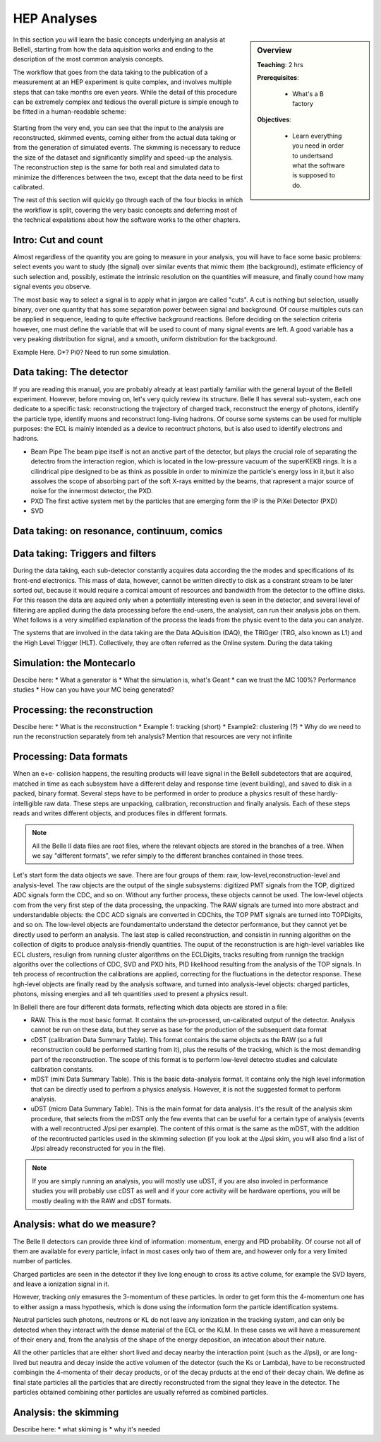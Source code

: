.. _onlinebook_hep_analyses:

HEP Analyses
============

.. sidebar:: Overview
    :class: overview

    **Teaching**: 2 hrs

    **Prerequisites**: 
    	
    	* What's a B factory
    **Objectives**:

        * Learn everything you need in order to undertsand
          what the software is supposed to do.

In this section you will learn the basic concepts underlying an analysis at BelleII, starting from how the data aquisition works and ending to the description of the most common analysis concepts.

The workflow that goes from the data taking to the publication of a measurement at an HEP experiment is quite complex, and involves multiple steps that can take months ore even years. 
While the detail of this procedure can be extremely complex and tedious the overall picture is simple enough to be fitted in a human-readable scheme:

.. figure:: grand_scheme_of_hep.png
  :width: 40em
  :align: center

Starting from the very end, you can see that the input to the analysis are reconstructed, skimmed events, coming either from the actual data taking or from the generation of simulated events. The skmming is necessary to reduce the size of the dataset and significantly simplify and speed-up the analysis.  The reconstruction step is the same for both real and simulated data to minimize the differences between the two, except that the data need to be first calibrated.

The rest of this section will quickly go through each of the four blocks in which the workflow is split, covering the very basic concepts and deferring most of the technical expalations about how the software works to the other chapters.




Intro: Cut and count
--------------------

Almost regardless of the quantity you are going to measure in your analysis, you will have to face some basic problems: select events you want to study (the signal) over similar events that mimic them (the background), estimate efficiency of such  selection and, possibly, estimate the intrinsic resolution on the quantities will measure, and finally cound how many signal events you observe.

The most basic way to select a signal is to apply what in jargon are called "cuts". A cut is nothing but selection, usually binary, over one quantity that has some separation power between signal and background. Of course multiples cuts can be applied in sequence, leading to quite effective background reactions. 
Before deciding on the selection criteria however, one must define the variable that will be used to count of many signal events are left. A good variable has a very peaking distribution for signal, and a smooth, uniform distribution for the background.

Example Here. D*? Pi0? Need to run some simulation.




Data taking: The detector
-------------------------

If you are reading this manual, you are probably already at least partially familiar with the general layout of the BelleII experiment. However, before moving on, let's very quicly review its structure.
Belle II has several sub-system, each one dedicate to a specific task: reconstructiong the trajectory of charged track, reconstruct the energy of photons, identify the particle type, identify muons and reconstruct long-living hadrons. Of course some systems can be used for multiple purposes: the ECL is mainly intended as a device to recontruct photons, but is also used to identify electrons and hadrons.

* Beam Pipe
  The beam pipe itself is not an anctive part of the detector, but plays the crucial role of separating the detectro from the interaction region, which is located in the low-pressure vacuum of the superKEKB rings. It is a cilindrical pipe designed to be as think as possible in order to minimize the particle's energy loss in it,but it also assolves the scope of absorbing part of the soft X-rays emitted by the beams, that rapresent a major source of noise for the innermost detector, the PXD. 

* PXD
  The first active system met by the particles that are emerging form the IP is the PiXel Detector (PXD)

* SVD






Data taking: on resonance, continuum, comics
--------------------------------------------





Data taking: Triggers and filters
---------------------------------
 
During the data taking, each sub-detector constantly acquires data according the the modes and specifications of its front-end electronics. This mass of data, however, cannot be written directly to disk as a constrant stream to be later sorted out, because it would require a comical amount of resources and bandwidth from the detector to the offline disks.  
For this reason the data are aquired only when a potentially interesting even is seen in the detector, and several level of filtering are applied during the data processing before the end-users, the analysist, can run their analysis jobs on them. Whet follows is a very simplified explanation of the process the leads from the physic event to the data you can analyze.
 
The systems that are involved in the data taking are the Data AQuisition (DAQ), the TRiGger (TRG, also known as L1) and the High Level Trigger (HLT). Collectively, they are often referred as the Online system.
During the data taking


Simulation: the Montecarlo
--------------------------

Descibe here:
* What a generator is
* What the simulation is, what's Geant
* can we trust the MC 100%? Performance studies
* How can you have your MC being generated?



Processing: the reconstruction
------------------------------

Descibe here:
* What is the reconstruction
* Example 1: tracking (short)
* Example2: clustering (?)
* Why do we need to run the reconstruction separately from teh analysis? Mention that resources are very not infinite





Processing: Data formats
------------------------

When an e+e- collision happens, the resulting products will leave signal in the BelleII subdetectors that are acquired, matched in time as each subsystem have a different delay and response time (event building), and saved to disk in a packed, binary format. Several steps have to be performed in order to produce a physics result of these hardly-intelligible raw data. These steps are unpacking, calibration, reconstruction and finally analysis. Each of these steps reads and writes different objects, and produces files in different formats. 

.. note::
   All the Belle II data files are root files, where the relevant objects are stored in the branches of a tree. When we say "different formats", we refer simply to the different branches contained in those trees.

Let's start form the data objects we save. There are four groups of them: raw, low-level,reconstruction-level and analysis-level. The raw objects are the output of the single subsystems: digitized  PMT signals from the TOP, digitized ADC signals form the CDC, and so on. Without any further process, these objects cannot be used. The low-level objects com from the very first step of the data processing, the unpacking. The RAW signals are turned into more abstract and understandable objects: the CDC ACD signals are converted in CDChits, the TOP PMT signals are turned into TOPDigits, and so on.  The low-level objects are foundamentalto understand the detector performance, but they cannot yet be directly used to perform an analysis. The last step is called reconstruction, and consistin in running algorithm on the collection of digits to produce analysis-friendly quantities. The ouput of the reconstruction is are high-level variables like ECL clusters, resulign from running cluster algorithms on the ECLDigits,  tracks resulting from runnign the trackign algoriths over the collections of CDC, SVD and PXD hits,  PID likelihood resulting from the analysis of the TOP signals. In teh process of recontruction the calibrations are applied, correcting for the fluctuations in the detector response. These hgh-level objects are finally read by the analysis software, and turned into analysis-level objects: charged particles, photons, missing energies and all teh quantities used to present a physics result.


In BelleII there are four different data formats, reflecting which data objects are stored in a file:

* RAW. This is the most basic format. It contains the un-processed, un-calibrated output of the detector. Analysis cannot be run on these data, but they serve as base for the production of the subsequent data format
* cDST (calibration Data Summary Table). This format contains the same objects as the RAW (so a full reconstruction could be performed starting from it), plus the results of the tracking, which is the most demanding part of the reconstruction. The scope of this format is to perform low-level detectro studies and calculate calibration constants.
* mDST (mini Data Summary Table). This is the basic data-analysis format. It contains only the high level information that can be directly used to perfrom a physics analysis. However, it is not the suggested format to perform analysis.
* uDST (micro Data Summary Table). This is the main format for data analysis. It's the result of the analysis skim procedure, that selects from the mDST only the few events that can be useful for a certain type of analysis (events with a well recontructed J/psi per example). The content of this ormat is the same as the mDST, with the addition of the recontructed particles used in the skimming selection (if you look at the J/psi skim, you will also find a list of J/psi already reconstructed for you in the file).


.. note::
   If you are simply running an analysis, you will mostly use uDST, if you are also involed in performance studies you will probably use cDST as well and if your core activity will be hardware opertions, you will be mostly dealing with the RAW and cDST formats.




Analysis: what do we measure?
-----------------------------

The Belle II detectors can provide three kind of information: momentum, energy and PID probability. Of course not all of them are available for every particle, infact in most cases only two of them are, and however only for a very limited number of particles.  


Charged particles are seen in the detector if they live long enough to cross its active colume, for example the SVD layers, and leave a ionization signal in it.



However, tracking only emasures the 3-momentum of these particles. In order to get form this the 4-momentum one has to either assign a mass hypothesis, which is done using the information form the particle
identification systems.


Neutral particles such photons, neutrons or KL do not leave any ionization in the tracking system, and can only  be detected when they interact with the dense material of the ECL or the KLM. In these cases we will have a measurement of their enery and, from the analysis of the shape of the energy deposition, an intecation about their nature.


All the other particles that are either short lived and decay nearby the interaction point (such as the J/psi), or are long-lived but neautra and decay inside the active volumen of the detector (such the Ks or Lambda), have to be reconstructed combingin the 4-momenta of their decay products, or of the decay prducts at the end of their decay chain. We define as final state particles all the particles that are directly reconstructed from the signal they leave in the detector. The particles obtained combining other particles are usually referred as combined particles.


Analysis: the skimming
----------------------


Describe here:
* what skiming is
* why it's needed


